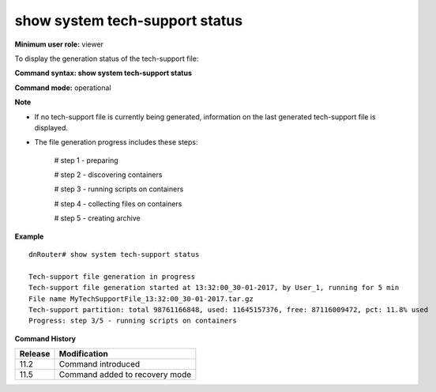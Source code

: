 show system tech-support status
-------------------------------

**Minimum user role:** viewer

To display the generation status of the tech-support file:



**Command syntax: show system tech-support status**

**Command mode:** operational



**Note**

- If no tech-support file is currently being generated, information on the last generated tech-support file is displayed.

- The file generation progress includes these steps:

	# step 1 - preparing

	# step 2 - discovering containers

	# step 3 - running scripts on containers

	# step 4 - collecting files on containers

	# step 5 - creating archive



**Example**
::

	dnRouter# show system tech-support status

	Tech-support file generation in progress
	Tech-support file generation started at 13:32:00_30-01-2017, by User_1, running for 5 min
	File name MyTechSupportFile_13:32:00_30-01-2017.tar.gz
	Tech-support partition: total 98761166848, used: 11645157376, free: 87116009472, pct: 11.8% used
	Progress: step 3/5 - running scripts on containers

	
	
	
	


**Command History**

+---------+--------------------------------+
| Release | Modification                   |
+=========+================================+
| 11.2    | Command introduced             |
+---------+--------------------------------+
| 11.5    | Command added to recovery mode |
+---------+--------------------------------+


